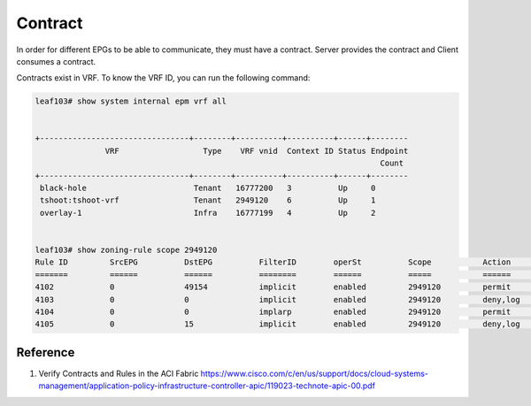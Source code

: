 Contract
========

In order for different EPGs to be able to communicate, they must have a contract.
Server provides the contract and Client consumes a contract.

.. image:: contract.png
   :width: 500px
   :alt: Contract

Contracts exist in VRF. To know the VRF ID, you can run the following command:

.. code-block:: console

	leaf103# show system internal epm vrf all


	+--------------------------------+--------+----------+----------+------+--------
	               VRF                  Type    VRF vnid  Context ID Status Endpoint
	                                                                          Count 
	+--------------------------------+--------+----------+----------+------+--------
	 black-hole                       Tenant   16777200   3          Up     0       
	 tshoot:tshoot-vrf                Tenant   2949120    6          Up     1       
	 overlay-1                        Infra    16777199   4          Up     2       


	leaf103# show zoning-rule scope 2949120
	Rule ID         SrcEPG          DstEPG          FilterID        operSt          Scope           Action                              Priority       
	=======         ======          ======          ========        ======          =====           ======                              ========       
	4102            0               49154           implicit        enabled         2949120         permit                              any_dest_any(15)
	4103            0               0               implicit        enabled         2949120         deny,log                            any_any_any(20)
	4104            0               0               implarp         enabled         2949120         permit                              any_any_filter(16)
	4105            0               15              implicit        enabled         2949120         deny,log                            any_vrf_any_deny(21)

Reference
----------
#. Verify Contracts and Rules in the ACI Fabric https://www.cisco.com/c/en/us/support/docs/cloud-systems-management/application-policy-infrastructure-controller-apic/119023-technote-apic-00.pdf